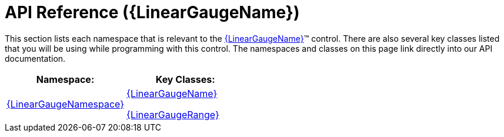 ﻿////

|metadata|
{
    "name": "lineargauge-api-reference",
    "controlName": ["{LinearGaugeName}"],
    "tags": ["API"],
    "guid": "439be2e1-edb2-4051-a1fe-5ce6f361053f",  
    "buildFlags": [],
    "createdOn": "2014-06-05T19:53:12.0648944Z"
}
|metadata|
////

= API Reference ({LinearGaugeName})

This section lists each namespace that is relevant to the link:{LinearGaugeLink}.{LinearGaugeName}.html[{LinearGaugeName}]™ control. There are also several key classes listed that you will be using while programming with this control. The namespaces and classes on this page link directly into our API documentation.

[options="header", cols="a,a"]
|====
|Namespace:|Key Classes:

| link:{LinearGaugeLink}_namespace.html[{LinearGaugeNamespace}]
| link:{LinearGaugeLink}.{LinearGaugeName}.html[{LinearGaugeName}] 

link:{LinearGaugeLink}.{LinearGaugeRange}.html[{LinearGaugeRange}]

|====